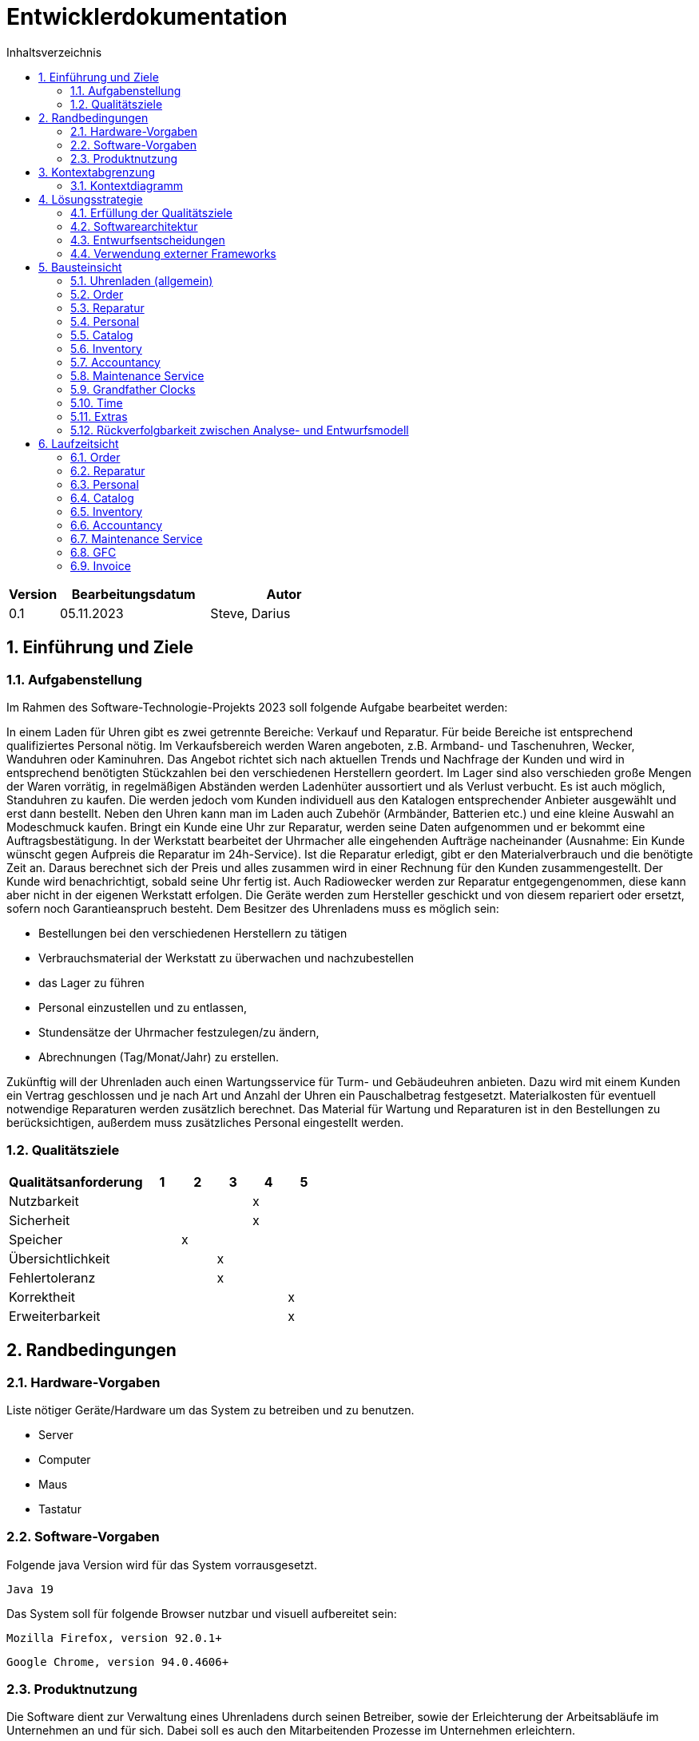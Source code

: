 = Entwicklerdokumentation
:toc:
:toc-title: Inhaltsverzeichnis
:numbered:

[options="header"]
[cols="1, 3, 3"]
|===
|Version | Bearbeitungsdatum   | Autor 
|0.1	 | 05.11.2023          | Steve, Darius
|===

== Einführung und Ziele

=== Aufgabenstellung

Im Rahmen des Software-Technologie-Projekts 2023 soll folgende Aufgabe bearbeitet werden:

In einem Laden für Uhren gibt es zwei getrennte Bereiche: Verkauf und Reparatur. Für beide Bereiche
ist entsprechend qualifiziertes Personal nötig.
Im Verkaufsbereich werden Waren angeboten, z.B. Armband- und Taschenuhren, Wecker,
Wanduhren oder Kaminuhren. Das Angebot richtet sich nach aktuellen Trends und Nachfrage der
Kunden und wird in entsprechend benötigten Stückzahlen bei den verschiedenen Herstellern
geordert. Im Lager sind also verschieden große Mengen der Waren vorrätig, in regelmäßigen
Abständen werden Ladenhüter aussortiert und als Verlust verbucht. Es ist auch möglich, Standuhren
zu kaufen. Die werden jedoch vom Kunden individuell aus den Katalogen entsprechender Anbieter
ausgewählt und erst dann bestellt. Neben den Uhren kann man im Laden auch Zubehör (Armbänder,
Batterien etc.) und eine kleine Auswahl an Modeschmuck kaufen. Bringt ein Kunde eine Uhr zur
Reparatur, werden seine Daten aufgenommen und er bekommt eine Auftragsbestätigung. In der
Werkstatt bearbeitet der Uhrmacher alle eingehenden Aufträge nacheinander (Ausnahme: Ein Kunde
wünscht gegen Aufpreis die Reparatur im 24h-Service). Ist die Reparatur erledigt, gibt er den
Materialverbrauch und die benötigte Zeit an. Daraus berechnet sich der Preis und alles zusammen
wird in einer Rechnung für den Kunden zusammengestellt. Der Kunde wird benachrichtigt, sobald
seine Uhr fertig ist. Auch Radiowecker werden zur Reparatur entgegengenommen, diese kann aber
nicht in der eigenen Werkstatt erfolgen. Die Geräte werden zum Hersteller geschickt und von diesem
repariert oder ersetzt, sofern noch Garantieanspruch besteht.
Dem Besitzer des Uhrenladens muss es möglich sein:

* Bestellungen bei den verschiedenen Herstellern zu tätigen
* Verbrauchsmaterial der Werkstatt zu überwachen und nachzubestellen
* das Lager zu führen
* Personal einzustellen und zu entlassen,
* Stundensätze der Uhrmacher festzulegen/zu ändern,
* Abrechnungen (Tag/Monat/Jahr) zu erstellen.

Zukünftig will der Uhrenladen auch einen Wartungsservice für Turm- und Gebäudeuhren anbieten.
Dazu wird mit einem Kunden ein Vertrag geschlossen und je nach Art und Anzahl der Uhren ein
Pauschalbetrag festgesetzt. Materialkosten für eventuell notwendige Reparaturen werden zusätzlich
berechnet. Das Material für Wartung und Reparaturen ist in den Bestellungen zu berücksichtigen,
außerdem muss zusätzliches Personal eingestellt werden.



=== Qualitätsziele

[options="header", cols="4, 1, 1, 1, 1, 1"]
|===
| Qualitätsanforderung  | 1 | 2 | 3 | 4 | 5
| Nutzbarkeit           |  |  |  | x |
| Sicherheit            |  |  |  | x |
| Speicher              |  | x |  |  |
| Übersichtlichkeit     |  |  | x |  |
| Fehlertoleranz        |  |  | x |  |
| Korrektheit           |  |  |  |  | x
| Erweiterbarkeit       |  |  |  |  | x
|===

== Randbedingungen
=== Hardware-Vorgaben
Liste nötiger Geräte/Hardware um das System zu betreiben und zu benutzen.

* Server
* Computer
* Maus
* Tastatur

=== Software-Vorgaben
Folgende java Version wird für das System vorrausgesetzt.

    Java 19

Das System soll für folgende Browser nutzbar und visuell aufbereitet sein:

    Mozilla Firefox, version 92.0.1+

    Google Chrome, version 94.0.4606+

=== Produktnutzung

Die Software dient zur Verwaltung eines Uhrenladens durch seinen Betreiber, sowie der Erleichterung der Arbeitsabläufe im Unternehmen an und für sich. Dabei soll es auch den Mitarbeitenden Prozesse im Unternehmen erleichtern.

== Kontextabgrenzung
=== Kontextdiagramm

image::./models/design/diagrams/Kontextdiagramm.png[]

== Lösungsstrategie
=== Erfüllung der Qualitätsziele
[small]_Note: The following table shows the previous defined quality demands and solution approaches to fulfill them._

[options="header"]
|===
|Qualitätsanspruch |Lösungsansatz
|Nutzbarkeit a|
* *Lernbarkeit*: Das System kann intuitiv von seinen Nutzern verstanden werden. Das kann durch Beschriftungen und Tooltips realisiert werden.
* *Nutzungsfehler Schutz / Fehlerverarbeitung*: Nutzer werden vor Nutzungsfehlern geschützt. Ungültige Eingaben führen nicht zu ungültigen Systemzuständen.
* *GUI Übersichtlichkeit*: Es wird eine angenehme und effiziente Interaktion mit dem System gewährleistet.
* *Zugreifbarkeit*: Menschen mit unterschiedlichen visuellen Eigenschaften können das System nutzen. Es wird leicht lesbare Schrift und Farbe verwendet.
|Sicherheit a|
* *Vertraulichkeit*: Daten werden nur Nutzern angezeigt, die autorisierten Zugriff haben. Das wird mit _Spring Security_ und _Thymeleaf_ (`sec:authorize` - tag) realisiert.
* *Integrität*: Die unautorisierte Veränderung von Daten wird verhindert. Mit _Spring Security_ (`@PreAuthorize` - annotation) wird die Gewährleistung garantiert.
* *Verantwortung*: Nachverfolgbarkeit für alle Events. Dafür soll das und das gemacht werden.
| Speicher a|
* *Arbeitsspeicher*: Das System wird wenig Arbeitsspeicher auslasten und gewährt deshalb eine wie gewohnt effiziente Nutzung des Computers.
| Korrektheit a|
* *Datenkonsistenz*: Gespeicherte Daten können von System nicht verändert werden. Daten können vom Nutzer verändert werden.
| Erweiterbarkeit a|
* *Programmerweiterbarkeit*: Auf Wunsch des Kunden kann das System leicht um Komponenten erweitert werden. Das wird durch ein gut strukturiertes Programm gewährleistet.
|===


=== Softwarearchitektur
* Beschreibung der Architektur anhand der Top-Level-Architektur oder eines Client-Server-Diagramms

image::./models/design/diagrams/TLA_DevDoc.png[]

Client-Server Model

image::./models/design/diagrams/KdF.png[]

Component-Diagramm

image::./models/design/diagrams/ComponentDiagram.png[]

=== Entwurfsentscheidungen
==== Verwendete Muster
* Spring MVC

==== Persistenz

Die Anwendung verwendet eine auf Hibernate-Annotationen basierende Zuordnung, um Java-Klassen Datenbanktabellen zuzuordnen. Als Datenbank wird H2 verwendet. Die Persistenz ist standardmäßig deaktiviert. Um den Persistenzspeicher zu aktivieren, müssen die folgenden beiden Zeilen in der Datei application.properties auskommentiert werden:

* spring.datasource.url=jdbc:h2:./db/clockshop
* spring.jpa.hibernate.ddl-auto=update


==== Benutzeroberfläche

image::./models/design/diagrams/userInterface.png[]

=== Verwendung externer Frameworks

[options="header", cols="1,2,3"]
|===
|Externes Package |Verwendet von |Warum
|org.springframework.boot a|
* clockshop
| Einfache Konfiguration einer Spring-Anwendung
|org.springframework.web a|
* clockshop
* clockshop.catalog
* clockshop.inventory
* clockshop.order
| Die Anwendung sollte als statische Website bereitgestellt werden.
|org.springframework.security a|
* clockshop
* clockshop.inventory
* clockshop.order
* clockshop.accountancy
| JPA-Verbindungsdienst für die Datenbankebene
|org.salespointframework a|
* clockshop
* clockshop.catalog
* clockshop.customer
* clockshop.inventory
* clockshop.order
* clockshop.accountancy
| Die Wiederverwendung der POS-Funktionalität von SalesPoints

|===

== Bausteinsicht
* Package-Diagramm
* Entwurfsklassendiagramme der einzelnen Packages
[options="header", cols="1,2"]
|=== 
|Klasse/Enumeration |Description

|===

=== Uhrenladen (allgemein)

image::./models/design/diagrams/clockshop_package_diagram.png[]

=== Order

image::./models/design/diagrams/OrderDiagram.png[]
[options="header"]
|===
|Class/Enumeration |Description
|OrderController | Spring MVC Controller der den Warenkorb verwaltet
|ShopOrder | Salespoint Order mit mehr Attributen
|ShopOrderManagement | Service der Order-Completions verwaltet
|===

=== Reparatur
image::./models/design/diagrams/RepairDiagram.png[]
[options="header"]
|===
|Class/Enumeration |Description
|RepairController | Spring MVC Controller der Reparatur verwaltet
|Repair | Klasse die Reparatur darstellt
|RepairManager | Klasse welche die Liste der Reparaturen darstellt
|RepairDataInitializer| Erstellt Beispiel-Daten für Repair
|RepairType |Enum aller möglichen Typen von Repair
|===

=== Personal
image::./models/design/diagrams/StaffDiagram.png[]
[options="header"]
|===
|Class/Enumeration |Description
|EmployeeController | Spring MVC Controller der das Personal verwaltet
|Employee | Klasse, die den Mitarbeitenden darstellt
|RegistrationForm | Schnittstelle, die zur validierung eines neuen Employee dient
|EmployeeDataInitializer | Erstellt Beispielnutzer
|EmployeeRepository | Enthält die Daten aller registrierten Benutzer
|===
=== Catalog

image::./models/design/diagrams/CatalogDiagram.png[]
[options="header"]
|===
|Class/Enumeration      |Description
|CatalogController      |Spring MVC Controller welcher die Anfragen auf Einsicht der Artikel verwaltet
|CatalogInitializer     |Implementation des DataInitializer um Beispielitems zu erstellen
|Article                |Klasse um Artikel des Uhrenladens zu beschreiben, erweitert Produkt aus Salespoint
|ArticleType            |Enumeration zum Definieren eines Artikels als Uhr oder Accessoire
|ShopInventoryManagement |Klasse aus Inventory Package, um auf Daten vom Inventory zuzugreifen
|===

=== Inventory

image::./models/design/diagrams/InventoryDiagram.png[]
[options="header"]
|===
|Class/Enumeration      |Description
|InventoryController    |Spring MVC Controller welcher die Anfragen auf Einsicht verwaltet
|InventoryInitializer   |Implementation des DataInitializer um Beispieldaten zu erschaffen
|ItemForm               |Formular welches alle nötigen Daten für die Item-Erstellung enthält
|ShopInventory          |Services-Klasse, welche Zugriff auf das Inventory und den Catalog verwaltet
|ShopInventoryItem      |Erweiterung des UniqueInventoryItems enthält eine extra LagerID
|===

=== Accountancy

image::./models/design/diagrams/AccountancyDiagram.png[]
[options="header"]
|===
|Class/Enumeration          |Description
|AccountancyController      |Spring MVC Controller welcher die Anfragen auf Einsicht verwaltet
|ShopAccountancy            |Services-Klasse, welche Zugriff auf die Accountancy verwaltet
|StatisticsManagement|Verwaltet Auswertung von AccountancyEntries
|CustomAccountancyEntry| AccountancyEntry für Erweiterungen
|MaintenanceAccountancyEntry| AccountancyEntry für Maintenance
|SalaryAccountancyEntry| AccountancyEntry für Salary
|SortoutAccountancyEntry| AccountancyEntry für Sortout
|===

=== Maintenance Service

image::./models/design/diagrams/MaintenanceDiagram.png[]

[options="header"]
|===
|Class/Enumeration          |Description
|MaintenanceController      |Spring MVC Controller welcher den Wartungsservice verwaltet
|MaintenanceManagement      |Service Klasse, die Wartungsverträge bearbeitet und speichert
|MaintenanceContract        |Entität die den Wartungsvertrag darstellt, Unterscheidung mit Id
|MaintenanceRepository      |Repository mit allen Wartungsverträgen
|MaintenanceDataInitializer| Erstellt Beispieldaten
|===

=== Grandfather Clocks

image::./models/design/diagrams/GFCDiagram.png[]

[options="header"]
|===
|Class/Enumeration      |Description
|CompanyController      |Spring MVC Controller der das Repository der Standuhren verwaltet
|CompanyRepository      |enthält alle Firmen
|Company                |Firma als Entität mit Namen und Adresse als Attribut
|GFCController          |Spring MVC Controller der Ansicht auf den GFC Catalog und das Company Repository verwaltet
|GFCManagement          |Service Klasse um GFC Catalog zu bearbeiten
|GFCCatalog             |Repository welches alle Standuhren enthält
|GrandfatherClock       |Entität welche die Produktklasse erweitert
|===
=== Time
image::./models/design/diagrams/TimeDiagram.png[]

[options="header"]
|===
|Class/Enumeration          |Description
|TimeController             |Verantwortlich für die Time-Skip-Funktion
|TimeEventListener          |Observer für Zeitbasierte funktionen
|TimeManagement             |Service der Umwandlung von Zeitstrings verwaltet
|===

=== Extras
image::./models/design/diagrams/ExtrasDiagram.png[]

[options="header"]
|===
|Class/Enumeration          |Description
|EmailsService              |Service für das verschjicken von E-Mails
|PageData                   |Objekt genutzt in PageService
|PageManager                |Interface für die Nutzung von Services in PageServices
|PageService                |Klasse welche die berechnung von SeitenDaten zuständig ist
|PFDManagement              |Klasse zuständig für die Erstellung von PDFs
|QRCodeService              |Klasse zuständig für die Erstellung von QRCodes
|===

=== Rückverfolgbarkeit zwischen Analyse- und Entwurfsmodell
_Die folgende Tabelle zeigt die Rückverfolgbarkeit zwischen Entwurfs- und Analysemodell._

[options="header"]
|===
|Klasse/Enumeration (Analysemodell) |Klasse/Enumeration (Entwurfsmodell)
|Registrierter Nutzer(Besitzer/Uhrenmacher/Verkäufer) a|
* salespointframework.userAccount
* salespointframework.Role
|Lager                          |salespointframework.UniqueInventory
|Konto                          |based on accountcy
|Protokoll                      |salespointframework.Accountancy
|Lageritem                      |salespointframework.UniqueInventory
|Uhren                          |clockshop.catalog.Article.ArticleType.CLOCK
|Accessoire                     |clockshop.catalog.Article.ArticleType.ACCESSORY
|Material                       |clockshop.catalog.Article.ArticleType.MATERIAL
|Texttemplate                   |clockshop.extras.PDFManagement. -> alle Methoden
|Rechung                        |clockshop.extras.PDFManagement.pdfOrderFinished
|Auftragsbestätigung            |clockshop.extras.PDFManagement.pdfGFCOrderConfirmation
|Bestellung                     |clockshop.accountancy.SortoutAccountancyEntry
|Wartungsservice                |clockshop.extras.PDFManagement.pdfMaintenanceContract
|Werkstatt                      |clockshop.repair.RepairManager
|Status                         |clockshop.repair.RepairType
|Kunde                          |Data given in clockshop.Order.buy
|===

== Laufzeitsicht
* Darstellung der Komponenteninteraktion anhand eines Sequenzdiagramms, welches die relevantesten Interaktionen darstellt.

=== Order


image::./models/design/diagrams/sd_order.png[]

=== Reparatur
image::./models/design/diagrams/RepairSequenzDiagram.png[]

=== Personal
Register:

image::./models/design/diagrams/registerEmployee.png[Register]

Edit Employee:

image::./models/design/diagrams/editEmployee.png[edit Employee]



=== Catalog


image::./models/design/diagrams/sd_catalog.png[]


=== Inventory

image::./models/design/diagrams/InventorySequenceDiagram.png[]

=== Accountancy

//image::./models/design/diagrams/AccountancySequenceDiagram.png[]

=== Maintenance Service

image::./models/design/diagrams/addMaintenanceSD.png[]

=== GFC

image::./models/design/diagrams/addClockSD.png[]

=== Invoice

image::./models/design/diagrams/PDFsd.png[]


